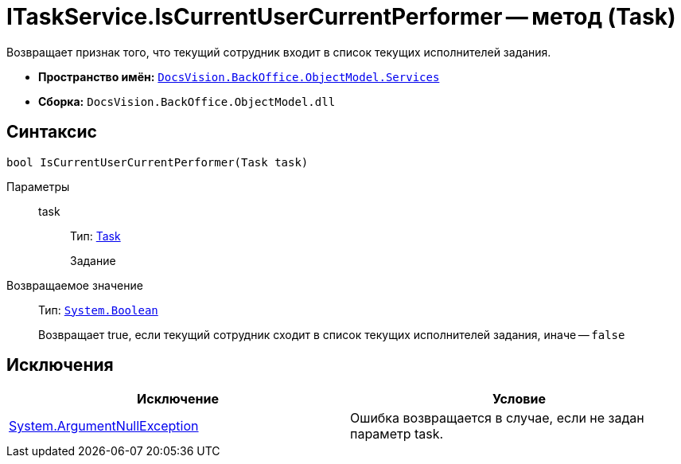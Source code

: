 = ITaskService.IsCurrentUserCurrentPerformer -- метод (Task)

Возвращает признак того, что текущий сотрудник входит в список текущих исполнителей задания.

* *Пространство имён:* `xref:api/DocsVision/BackOffice/ObjectModel/Services/Services_NS.adoc[DocsVision.BackOffice.ObjectModel.Services]`
* *Сборка:* `DocsVision.BackOffice.ObjectModel.dll`

== Синтаксис

[source,csharp]
----
bool IsCurrentUserCurrentPerformer(Task task)
----

Параметры::
task:::
Тип: xref:api/DocsVision/BackOffice/ObjectModel/Task_CL.adoc[Task]
+
Задание

Возвращаемое значение::
Тип: `http://msdn.microsoft.com/ru-ru/library/system.boolean.aspx[System.Boolean]`
+
Возвращает true, если текущий сотрудник сходит в список текущих исполнителей задания, иначе -- `false`

== Исключения

[cols=",",options="header"]
|===
|Исключение |Условие
|http://msdn.microsoft.com/ru-ru/library/system.argumentnullexception.aspx[System.ArgumentNullException] |Ошибка возвращается в случае, если не задан параметр task.
|===
